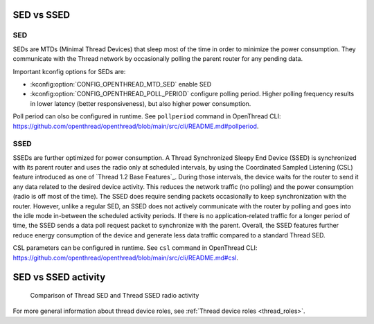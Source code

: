 .. _thread_sed_ssed:

SED vs SSED
###########

SED
***

SEDs are MTDs (Minimal Thread Devices) that sleep most of the time in order to minimize the power consumption. 
They communicate with the Thread network by occasionally polling the parent router for any pending data. 

Important kconfig options for SEDs are:

* :kconfig:option:`CONFIG_OPENTHREAD_MTD_SED` enable SED
* :kconfig:option:`CONFIG_OPENTHREAD_POLL_PERIOD` configure polling period. Higher polling frequency results in lower latency (better responsiveness), but also higher power consumption.

Poll period can olso be configured in runtime. See ``pollperiod`` command in OpenThread CLI: `<https://github.com/openthread/openthread/blob/main/src/cli/README.md#pollperiod>`_.

SSED
****

SSEDs are further optimized for power consumption. 
A Thread Synchronized Sleepy End Device (SSED) is synchronized with its parent router and uses the radio only at scheduled intervals, by using the Coordinated Sampled Listening (CSL) feature introduced as one of `Thread 1.2 Base Features`_.
During those intervals, the device waits for the router to send it any data related to the desired device activity.
This reduces the network traffic (no polling) and the power consumption (radio is off most of the time).
The SSED does require sending packets occasionally to keep synchronization with the router.
However, unlike a regular SED, an SSED does not actively communicate with the router by polling and goes into the idle mode in-between the scheduled activity periods.
If there is no application-related traffic for a longer period of time, the SSED sends a data poll request packet to synchronize with the parent.
Overall, the SSED features further reduce energy consumption of the device and generate less data traffic compared to a standard Thread SED.

CSL parameters can be configured in runtime. See ``csl`` command in OpenThread CLI: `<https://github.com/openthread/openthread/blob/main/src/cli/README.md#csl>`_.

SED vs SSED activity
####################

.. figure:: overview/images/thread_sed_ssed_comparison.svg
   :alt: Comparison of Thread SED and Thread SSED radio activity

   Comparison of Thread SED and Thread SSED radio activity

For more general information about thread device roles, see :ref:`Thread device roles <thread_roles>`.
